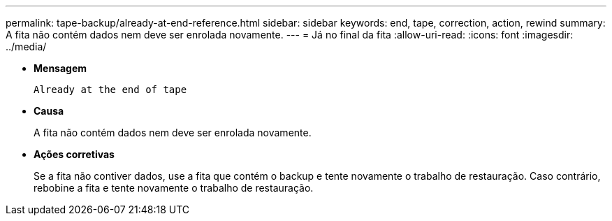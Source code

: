 ---
permalink: tape-backup/already-at-end-reference.html 
sidebar: sidebar 
keywords: end, tape, correction, action, rewind 
summary: A fita não contém dados nem deve ser enrolada novamente. 
---
= Já no final da fita
:allow-uri-read: 
:icons: font
:imagesdir: ../media/


[role="lead"]
* *Mensagem*
+
`Already at the end of tape`

* *Causa*
+
A fita não contém dados nem deve ser enrolada novamente.

* *Ações corretivas*
+
Se a fita não contiver dados, use a fita que contém o backup e tente novamente o trabalho de restauração. Caso contrário, rebobine a fita e tente novamente o trabalho de restauração.



